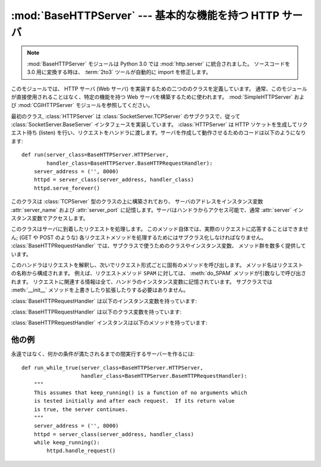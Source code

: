 :mod:`BaseHTTPServer` --- 基本的な機能を持つ HTTP サーバ
========================================================

.. module:: BaseHTTPServer
   :synopsis: 基本的な機能を持つ HTTP サーバ  (SimpleHTTPServer および CGIHTTPServer の基底クラス)。

.. note::
   :mod:`BaseHTTPServer` モジュールは Python 3.0 では :mod:`http.server` に統合されました。
   ソースコードを 3.0 用に変換する時は、 :term:`2to3` ツールが自動的に import を修正します。


.. index::
   pair: WWW; server
   pair: HTTP; protocol
   single: URL
   single: httpd
   module: SimpleHTTPServer
   module: CGIHTTPServer

このモジュールでは、 HTTP サーバ (Web サーバ) を実装するための二つののクラスを定義しています。
通常、このモジュールが直接使用されることはなく、特定の機能を持つ Web サーバを構築するために使われます。
:mod:`SimpleHTTPServer` および :mod:`CGIHTTPServer` モジュールを参照してください。

最初のクラス, :class:`HTTPServer` は :class:`SocketServer.TCPServer`
のサブクラスで、従って :class:`SocketServer.BaseServer` インタフェースを実装しています。
:class:`HTTPServer` は HTTP ソケットを生成してリクエスト待ち (listen)
を行い、リクエストをハンドラに渡します。サーバを作成して動作させるためのコードは以下のようになります::

   def run(server_class=BaseHTTPServer.HTTPServer,
           handler_class=BaseHTTPServer.BaseHTTPRequestHandler):
       server_address = ('', 8000)
       httpd = server_class(server_address, handler_class)
       httpd.serve_forever()


.. class:: HTTPServer(server_address, RequestHandlerClass)

   このクラスは :class:`TCPServer` 型のクラスの上に構築されており、
   サーバのアドレスをインスタンス変数 :attr:`server_name`
   および :attr:`server_port` に記憶します。サーバはハンドラからアクセス可能で、通常 :attr:`server`
   インスタンス変数でアクセスします。


.. class:: BaseHTTPRequestHandler(request, client_address, server)

   このクラスはサーバに到着したリクエストを処理します。
   このメソッド自体では、実際のリクエストに応答することはできません; (GET や POST のような)
   各リクエストメソッドを処理するためにはサブクラス化しなければなりません。
   :class:`BaseHTTPRequestHandler` では、サブクラスで使うためのクラスやインスタンス変数、
   メソッド群を数多く提供しています。

   このハンドラはリクエストを解釈し、次いでリクエスト形式ごとに固有のメソッドを呼び出します。
   メソッド名はリクエストの名称から構成されます。
   例えば、リクエストメソッド ``SPAM`` に対しては、 :meth:`do_SPAM` メソッドが引数なしで呼び出されます。
   リクエストに関連する情報は全て、ハンドラのインスタンス変数に記憶されています。
   サブクラスでは :meth:`__init__` メソッドを上書きしたり拡張したりする必要はありません。

   :class:`BaseHTTPRequestHandler` は以下のインスタンス変数を持っています:


   .. attribute:: client_address

      HTTP クライアントのアドレスを参照している、 ``(host, port)`` の形式をとるタプルが入っています。

   .. attribute:: server

      server インスタンスが入っています。


   .. attribute:: command

      HTTP 命令 (リクエスト形式) が入っています。例えば ``'GET'`` です。


   .. attribute:: path

      リクエストされたパスが入っています。


   .. attribute:: request_version

      リクエストのバージョン文字列が入っています。例えば ``'HTTP/1.0'`` です。


   .. attribute:: headers

      :attr:`MessageClass` クラス変数で指定されたクラスのインスタンスを保持しています。
      このインスタンスは HTTP リクエストのヘッダを解釈し、管理しています。


   .. attribute:: rfile

      入力ストリームが入っており、そのファイルポインタはオプション入力データ部の先頭を指しています。


   .. attribute:: wfile

      クライアントに返送する応答を書き込むための出力ストリームが入っています。
      このストリームに書き込む際には、HTTP プロトコルに従った形式をとらなければなりません。

   :class:`BaseHTTPRequestHandler` は以下のクラス変数を持っています:


   .. attribute:: server_version

      サーバのソフトウェアバージョンを指定します。
      この値は上書きする必要が生じるかもしれません。
      書式は複数の文字列を空白で分割したもので、各文字列はソフトウェア名[/バージョン] の形式をとります。
      例えば、 ``'BaseHTTP/0.2'`` です。


   .. attribute:: sys_version

      Python 処理系のバージョンが, :attr:`version_string` メソッドや :attr:`server_version`
      クラス変数で利用可能な形式で入っています。例えば ``'Python/1.4'`` です。


   .. attribute:: error_message_format

      クライアントに返すエラー応答を構築するための書式化文字列を指定します。この文字列は丸括弧で囲ったキー文字列で指定する形式を
      使うので、書式化の対象となる値は辞書でなければなりません。キー *code* は整数で、HTTP エラーコードを特定する数値です。 *message*
      は文字列で、何が発生したかを表す (詳細な)  エラーメッセージが入ります。 *explain* はエラーコード番号の説明です。 *message* および
      *explain* の標準の値は *response* クラス変数でみつけることができます。

   .. attribute:: error_content_type

      エラーレスポンスをクライアントに送信する時に使う Content-Type HTTP ヘッダを指定します。
      デフォルトでは ``'text/html'`` です。

      .. versionadded:: 2.6
         以前は、 Content-Type は常に ``'text/html'`` でした。


   .. attribute:: protocol_version

      この値には応答に使われる HTTP プロトコルのバージョンを指定します。
      ``'HTTP/1.1'`` に設定されると、サーバは持続的 HTTP 接続を許可します;
      しかしその場合、サーバは全てのクライアントに対する応答に、正確な値を持つ
      ``Content-Length`` ヘッダを (:meth:`send_header` を使って) 含め *なければなりません* 。
      以前のバージョンとの互換性を保つため、標準の設定値は ``'HTTP/1.0'`` です。


   .. attribute:: MessageClass

      .. index:: single: Message (in module mimetools)

      HTTP ヘッダを解釈するための :class:`rfc822.Message` 類似のクラスを指定します。
      通常この値が上書きされることはなく、標準の値 :class:`mimetools.Message` になっています。


   .. attribute:: responses

      この変数はエラーコードを表す整数を二つの要素をもつタプルに対応付けます。
      タプルには短いメッセージと長いメッセージが入っています。
      例えば、 ``{code: (shortmessage, longmessage)}`` といったようになります。
      *shortmessage* は通常、エラー応答における *message* キーの値として使われ、
      *longmessage* は *explain* キーの値として使われます
      (:attr:`error_message_format` クラス変数を参照してください) 。

   :class:`BaseHTTPRequestHandler` インスタンスは以下のメソッドを持っています:


   .. method:: handle()

      :meth:`handle_one_request` を一度だけ
      (持続的接続が有効になっている場合には複数回) 呼び出して、HTTPリクエストを処理します。
      このメソッドを上書きする必要はまったくありません; そうする代わりに適切な :meth:`do_\*` を実装してください。


   .. method:: handle_one_request()

      このメソッドはリクエストを解釈し、適切な :meth:`do_\*` メソッドに転送します。
      このメソッドを上書きする必要はまったくありません。


   .. method:: send_error(code[, message])

      完全なエラー応答をクライアントに送信し、ログ記録します。 *code* は数値型で、HTTP エラーコードを指定します。
      *message* はオプションで、より詳細なメッセージテキストです。
      完全なヘッダのセットが送信された後, :attr:`error_message_format` クラス変数を使って組み立てられたテキストが送られます。


   .. method:: send_response(code[, message])

      応答ヘッダを送信し、受理したリクエストをログ記録します。HTTP 応答行が送られた後、 *Server* および *Date* ヘッダが
      送られます。これら二つのヘッダはそれぞれ :meth:`version_string`  および :meth:`date_time_string`
      メソッドで取り出します。


   .. method:: send_header(keyword, value)

      出力ストリームに特定の HTTP ヘッダを書き込みます。
      *keyword* はヘッダのキーワードを指定し、 *value* にはその値を指定します。


   .. method:: end_headers()

      応答中の HTTP ヘッダの終了を示す空行を送信します。


   .. method:: log_request([code[, size]])

      受理された (成功した) リクエストをログに記録します。
      *code* にはこの応答に関連付けられた HTTP コード番号を指定します。
      応答メッセージの大きさを知ることができる場合、 *size* パラメタに渡すとよいでしょう。


   .. method:: log_error(...)

      リクエストを遂行できなかった際に、エラーをログに記録します。
      標準では、メッセージを :meth:`log_message` に渡します。従って同じ引数
      (*format* と追加の値) を取ります。


   .. method:: log_message(format, ...)

      任意のメッセージを ``sys.stderr`` にログ記録します。このメソッドは通常、カスタムのエラーログ記録機構を作成するために
      上書きされます。 *format* 引数は標準の printf 形式の書式化文字列で, :meth:`log_message` に渡された追加の引数は
      書式化の入力として適用されます。ログ記録される全てのメッセージには、クライアントのアドレスおよび現在の日付、時刻が先頭に付けられます。


   .. method:: version_string()

      サーバソフトウェアのバージョン文字列を返します。この文字列はクラス変数 :attr:`server_version` および
      :attr:`sys_version`  を組み合わせたものです。


   .. method:: date_time_string([timestamp])

      メッセージヘッダ向けに書式化された、 *timestamp* (:func:`time.time` のフォーマットである必要があります)で与えられた日時を返します。
      もし *timestamp* が省略された場合には、現在の日時が使われます。

      出力は ``'Sun, 06 Nov 1994 08:49:37 GMT'`` のようになります。

      .. versionadded:: 2.5
         *timestamp* パラメータ.


   .. method:: log_date_time_string()

      ログ記録向けに書式化された、現在の日付および時刻を返します。


   .. method:: address_string()

      ログ記録向けに書式化された、クライアントのアドレスを返します。このときクライアントの IP アドレスに対する名前解決を行います。


他の例
-------

永遠ではなく、何かの条件が満たされるまでの間実行するサーバーを作るには::

   def run_while_true(server_class=BaseHTTPServer.HTTPServer,
                      handler_class=BaseHTTPServer.BaseHTTPRequestHandler):
       """
       This assumes that keep_running() is a function of no arguments which
       is tested initially and after each request.  If its return value
       is true, the server continues.
       """
       server_address = ('', 8000)
       httpd = server_class(server_address, handler_class)
       while keep_running():
           httpd.handle_request()


.. seealso::

   Module :mod:`CGIHTTPServer`
      CGI スクリプトをサポートするように拡張されたリクエストハンドラ。

   Module :mod:`SimpleHTTPServer`
      ドキュメントルートの下にあるファイルに対する要求への応答のみに制限した基本リクエストハンドラ。

